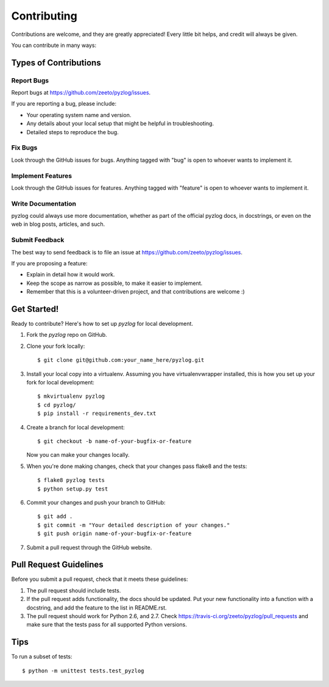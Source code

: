 ============
Contributing
============

Contributions are welcome, and they are greatly appreciated! Every
little bit helps, and credit will always be given.

You can contribute in many ways:

Types of Contributions
----------------------

Report Bugs
~~~~~~~~~~~

Report bugs at https://github.com/zeeto/pyzlog/issues.

If you are reporting a bug, please include:

* Your operating system name and version.
* Any details about your local setup that might be helpful in troubleshooting.
* Detailed steps to reproduce the bug.

Fix Bugs
~~~~~~~~

Look through the GitHub issues for bugs. Anything tagged with "bug"
is open to whoever wants to implement it.

Implement Features
~~~~~~~~~~~~~~~~~~

Look through the GitHub issues for features. Anything tagged with "feature"
is open to whoever wants to implement it.

Write Documentation
~~~~~~~~~~~~~~~~~~~

pyzlog could always use more documentation, whether as part of the
official pyzlog docs, in docstrings, or even on the web in blog posts,
articles, and such.

Submit Feedback
~~~~~~~~~~~~~~~

The best way to send feedback is to file an issue at https://github.com/zeeto/pyzlog/issues.

If you are proposing a feature:

* Explain in detail how it would work.
* Keep the scope as narrow as possible, to make it easier to implement.
* Remember that this is a volunteer-driven project, and that contributions
  are welcome :)

Get Started!
------------

Ready to contribute? Here's how to set up `pyzlog` for local development.

1. Fork the `pyzlog` repo on GitHub.
2. Clone your fork locally::

    $ git clone git@github.com:your_name_here/pyzlog.git

3. Install your local copy into a virtualenv. Assuming you have virtualenvwrapper installed, this is how you set up your fork for local development::

    $ mkvirtualenv pyzlog
    $ cd pyzlog/
    $ pip install -r requirements_dev.txt

4. Create a branch for local development::

    $ git checkout -b name-of-your-bugfix-or-feature

   Now you can make your changes locally.

5. When you're done making changes, check that your changes pass flake8 and the tests::

    $ flake8 pyzlog tests
    $ python setup.py test

6. Commit your changes and push your branch to GitHub::

    $ git add .
    $ git commit -m "Your detailed description of your changes."
    $ git push origin name-of-your-bugfix-or-feature

7. Submit a pull request through the GitHub website.

Pull Request Guidelines
-----------------------

Before you submit a pull request, check that it meets these guidelines:

1. The pull request should include tests.
2. If the pull request adds functionality, the docs should be updated. Put
   your new functionality into a function with a docstring, and add the
   feature to the list in README.rst.
3. The pull request should work for Python 2.6, and 2.7. Check
   https://travis-ci.org/zeeto/pyzlog/pull_requests
   and make sure that the tests pass for all supported Python versions.

Tips
----

To run a subset of tests::

    $ python -m unittest tests.test_pyzlog
